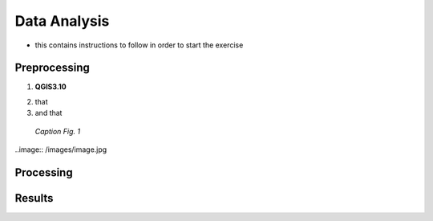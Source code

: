 
.. _analysis:

Data Analysis
=============================

* this contains instructions to follow in order to start the exercise


Preprocessing
------------------------------------

1. **QGIS3.10** |qgisicon|

.. |qgisicon| image:: images/qgis_icon.png
   :scale: 5%

2. that
3. and that

.. figure:: /images/image.jpg
   :alt: text 
   :scale: 120%

   *Caption Fig. 1*


..image:: /images/image.jpg

Processing
------------------------------------


Results
------------------------------------